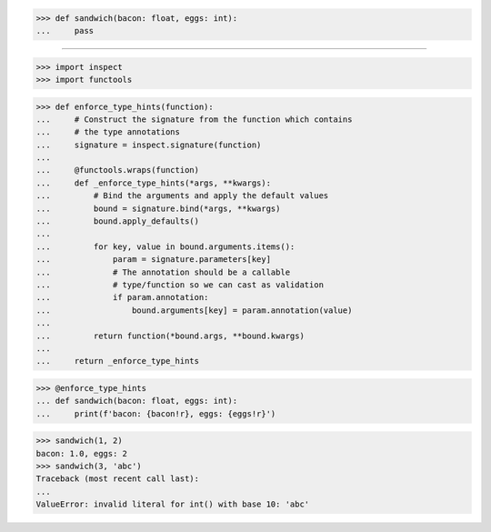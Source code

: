 >>> def sandwich(bacon: float, eggs: int):
...     pass

------------------------------------------------------------------------------

>>> import inspect
>>> import functools

>>> def enforce_type_hints(function):
...     # Construct the signature from the function which contains
...     # the type annotations
...     signature = inspect.signature(function)
... 
...     @functools.wraps(function)
...     def _enforce_type_hints(*args, **kwargs):
...         # Bind the arguments and apply the default values
...         bound = signature.bind(*args, **kwargs)
...         bound.apply_defaults()
... 
...         for key, value in bound.arguments.items():
...             param = signature.parameters[key]
...             # The annotation should be a callable
...             # type/function so we can cast as validation
...             if param.annotation:
...                 bound.arguments[key] = param.annotation(value)
... 
...         return function(*bound.args, **bound.kwargs)
... 
...     return _enforce_type_hints

>>> @enforce_type_hints
... def sandwich(bacon: float, eggs: int):
...     print(f'bacon: {bacon!r}, eggs: {eggs!r}')

>>> sandwich(1, 2)
bacon: 1.0, eggs: 2
>>> sandwich(3, 'abc')
Traceback (most recent call last):
...
ValueError: invalid literal for int() with base 10: 'abc'
